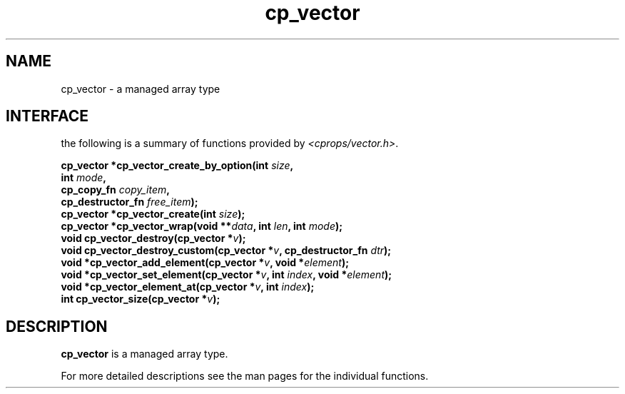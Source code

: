 .TH cp_vector 3 "MARCH 2006" libcprops.0.0.12 "libcprops - cp_vector"
.SH NAME
cp_vector \- a managed array type
.SH INTERFACE
the following is a summary of functions provided by \fI<cprops/vector.h>\fP.

.BI "cp_vector *cp_vector_create_by_option(int " size ", 
.ti +38n
.BI "int " mode ", 
.ti +38n
.BI "cp_copy_fn " copy_item ",
.ti +38n
.BI "cp_destructor_fn " free_item ");
.br
.BI "cp_vector *cp_vector_create(int " size ");
.br
.BI "cp_vector *cp_vector_wrap(void **" data ", int " len ", int " mode ");
.br
.BI "void cp_vector_destroy(cp_vector *" v ");
.br
.BI "void cp_vector_destroy_custom(cp_vector *" v ", cp_destructor_fn " dtr ");
.br
.BI "void *cp_vector_add_element(cp_vector *" v ", void *" element ");
.br
.BI "void *cp_vector_set_element(cp_vector *" v ", int " index ", void *" element ");
.br
.BI "void *cp_vector_element_at(cp_vector *" v ", int " index ");
.br
.BI "int cp_vector_size(cp_vector *" v ");
.SH DESCRIPTION
.B cp_vector
is a managed array type. 
.sp
For more detailed descriptions see the man pages for the individual functions.
